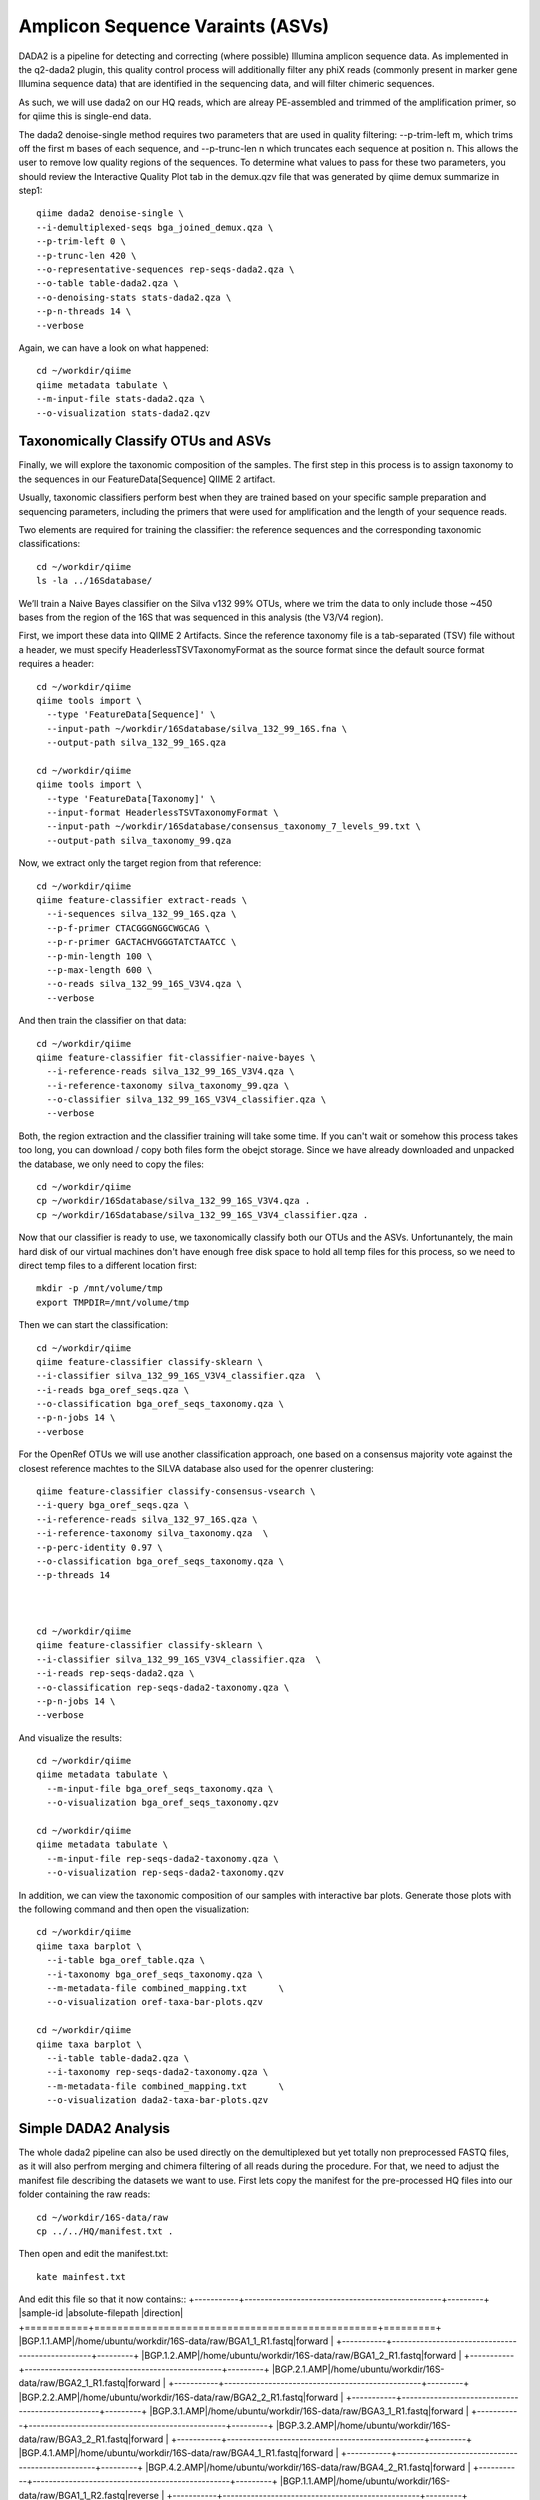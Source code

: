 Amplicon Sequence Varaints (ASVs) 
---------------------------------

DADA2 is a pipeline for detecting and correcting (where possible) Illumina amplicon sequence data.
As implemented in the q2-dada2 plugin, this quality control process will additionally filter any phiX
reads (commonly present in marker gene Illumina sequence data) that are identified in the sequencing data,
and will filter chimeric sequences.

As such, we will use dada2 on our HQ reads, which are alreay PE-assembled and trimmed of the amplification primer,
so for qiime this is single-end data.

The dada2 denoise-single method requires two parameters that are used in quality filtering:
--p-trim-left m, which trims off the first m bases of each sequence, and --p-trunc-len n which
truncates each sequence at position n. This allows the user to remove low quality regions of the sequences.
To determine what values to pass for these two parameters, you should review the Interactive Quality Plot
tab in the demux.qzv file that was generated by qiime demux summarize in step1::
  
  
  qiime dada2 denoise-single \
  --i-demultiplexed-seqs bga_joined_demux.qza \
  --p-trim-left 0 \
  --p-trunc-len 420 \
  --o-representative-sequences rep-seqs-dada2.qza \
  --o-table table-dada2.qza \
  --o-denoising-stats stats-dada2.qza \
  --p-n-threads 14 \
  --verbose
  
Again, we can have a look on what happened::

  cd ~/workdir/qiime
  qiime metadata tabulate \
  --m-input-file stats-dada2.qza \
  --o-visualization stats-dada2.qzv
 
Taxonomically Classify OTUs and ASVs
^^^^^^^^^^^^^^^^^^^^^^^^^^^^^^^^^^^^

Finally, we will explore the taxonomic composition of the samples. The first step in this process is to assign taxonomy to the sequences in our FeatureData[Sequence] QIIME 2 artifact.

Usually, taxonomic classifiers perform best when they are trained based on your specific sample preparation and sequencing parameters, including the primers that were used for amplification and the length of your sequence reads.

Two elements are required for training the classifier: the reference sequences and the corresponding taxonomic classifications::

  cd ~/workdir/qiime
  ls -la ../16Sdatabase/

We’ll train a Naive Bayes classifier on the Silva v132 99% OTUs, where we trim the data to only include those ~450 bases from the region of the 16S that was sequenced in this analysis (the V3/V4 region).

First, we import these data into QIIME 2 Artifacts. Since the reference taxonomy file is a tab-separated (TSV) file without a header, we must specify HeaderlessTSVTaxonomyFormat as the source format since the default source format requires a header::

  cd ~/workdir/qiime
  qiime tools import \
    --type 'FeatureData[Sequence]' \
    --input-path ~/workdir/16Sdatabase/silva_132_99_16S.fna \
    --output-path silva_132_99_16S.qza

  cd ~/workdir/qiime
  qiime tools import \
    --type 'FeatureData[Taxonomy]' \
    --input-format HeaderlessTSVTaxonomyFormat \
    --input-path ~/workdir/16Sdatabase/consensus_taxonomy_7_levels_99.txt \
    --output-path silva_taxonomy_99.qza


Now, we extract only the target region from that reference::

  cd ~/workdir/qiime
  qiime feature-classifier extract-reads \
    --i-sequences silva_132_99_16S.qza \
    --p-f-primer CTACGGGNGGCWGCAG \
    --p-r-primer GACTACHVGGGTATCTAATCC \  
    --p-min-length 100 \
    --p-max-length 600 \
    --o-reads silva_132_99_16S_V3V4.qza \
    --verbose

And then train the classifier on that data::

  cd ~/workdir/qiime
  qiime feature-classifier fit-classifier-naive-bayes \
    --i-reference-reads silva_132_99_16S_V3V4.qza \
    --i-reference-taxonomy silva_taxonomy_99.qza \
    --o-classifier silva_132_99_16S_V3V4_classifier.qza \
    --verbose 

Both, the region extraction and the classifier training will take some time. If you can't wait or somehow this process takes too long, you can download / copy both files form the obejct storage. Since we have already downloaded and unpacked the database, we only need to copy the files:: 

  cd ~/workdir/qiime
  cp ~/workdir/16Sdatabase/silva_132_99_16S_V3V4.qza .
  cp ~/workdir/16Sdatabase/silva_132_99_16S_V3V4_classifier.qza .

Now that our classifier is ready to use, we taxonomically classify both our OTUs and the ASVs. Unfortunantely, the main hard disk of our virtual machines don't have enough free disk space to hold all temp files for this process, so we need to direct temp files to a different location first::

  mkdir -p /mnt/volume/tmp
  export TMPDIR=/mnt/volume/tmp
  
Then we can start the classification::

  cd ~/workdir/qiime
  qiime feature-classifier classify-sklearn \
  --i-classifier silva_132_99_16S_V3V4_classifier.qza  \
  --i-reads bga_oref_seqs.qza \
  --o-classification bga_oref_seqs_taxonomy.qza \
  --p-n-jobs 14 \
  --verbose
  
For the OpenRef OTUs we will use another classification approach, one based on a consensus majority vote against the closest reference machtes to the SILVA database also used for the openrer clustering::
  
  qiime feature-classifier classify-consensus-vsearch \
  --i-query bga_oref_seqs.qza \
  --i-reference-reads silva_132_97_16S.qza \
  --i-reference-taxonomy silva_taxonomy.qza  \
  --p-perc-identity 0.97 \
  --o-classification bga_oref_seqs_taxonomy.qza \
  --p-threads 14 
  
  

  cd ~/workdir/qiime
  qiime feature-classifier classify-sklearn \
  --i-classifier silva_132_99_16S_V3V4_classifier.qza  \
  --i-reads rep-seqs-dada2.qza \
  --o-classification rep-seqs-dada2-taxonomy.qza \
  --p-n-jobs 14 \
  --verbose

And visualize the results::

  cd ~/workdir/qiime
  qiime metadata tabulate \
    --m-input-file bga_oref_seqs_taxonomy.qza \
    --o-visualization bga_oref_seqs_taxonomy.qzv

  cd ~/workdir/qiime
  qiime metadata tabulate \
    --m-input-file rep-seqs-dada2-taxonomy.qza \
    --o-visualization rep-seqs-dada2-taxonomy.qzv

In addition, we can view the taxonomic composition of our samples with interactive bar plots. Generate those plots with the following command and then open the visualization::

  cd ~/workdir/qiime
  qiime taxa barplot \
    --i-table bga_oref_table.qza \
    --i-taxonomy bga_oref_seqs_taxonomy.qza \
    --m-metadata-file combined_mapping.txt	\
    --o-visualization oref-taxa-bar-plots.qzv

  cd ~/workdir/qiime
  qiime taxa barplot \
    --i-table table-dada2.qza \
    --i-taxonomy rep-seqs-dada2-taxonomy.qza \
    --m-metadata-file combined_mapping.txt	\
    --o-visualization dada2-taxa-bar-plots.qzv


Simple DADA2 Analysis
^^^^^^^^^^^^^^^^^^^^^

The whole dada2 pipeline can also be used directly on the demultiplexed but yet totally non preprocessed FASTQ files, as it will also perfrom merging and chimera filtering of all reads during the procedure. For that, we need to adjust the manifest file describing the datasets we want to use. First lets copy the manifest for the pre-processed HQ files into our folder containing the raw reads::

  cd ~/workdir/16S-data/raw
  cp ../../HQ/manifest.txt .
  
Then open and edit the manifest.txt::

  kate mainfest.txt
  
And edit this file so that it now contains::
+-----------+-------------------------------------------------+---------+
|sample-id  |absolute-filepath                                |direction|
+===========+=================================================+=========+
|BGP.1.1.AMP|/home/ubuntu/workdir/16S-data/raw/BGA1_1_R1.fastq|forward  |
+-----------+-------------------------------------------------+---------+
|BGP.1.2.AMP|/home/ubuntu/workdir/16S-data/raw/BGA1_2_R1.fastq|forward  |
+-----------+-------------------------------------------------+---------+
|BGP.2.1.AMP|/home/ubuntu/workdir/16S-data/raw/BGA2_1_R1.fastq|forward  |
+-----------+-------------------------------------------------+---------+
|BGP.2.2.AMP|/home/ubuntu/workdir/16S-data/raw/BGA2_2_R1.fastq|forward  |
+-----------+-------------------------------------------------+---------+
|BGP.3.1.AMP|/home/ubuntu/workdir/16S-data/raw/BGA3_1_R1.fastq|forward  |
+-----------+-------------------------------------------------+---------+
|BGP.3.2.AMP|/home/ubuntu/workdir/16S-data/raw/BGA3_2_R1.fastq|forward  |
+-----------+-------------------------------------------------+---------+
|BGP.4.1.AMP|/home/ubuntu/workdir/16S-data/raw/BGA4_1_R1.fastq|forward  |
+-----------+-------------------------------------------------+---------+
|BGP.4.2.AMP|/home/ubuntu/workdir/16S-data/raw/BGA4_2_R1.fastq|forward  |
+-----------+-------------------------------------------------+---------+
|BGP.1.1.AMP|/home/ubuntu/workdir/16S-data/raw/BGA1_1_R2.fastq|reverse  |
+-----------+-------------------------------------------------+---------+
|BGP.1.2.AMP|/home/ubuntu/workdir/16S-data/raw/BGA1_2_R2.fastq|reverse  |
+-----------+-------------------------------------------------+---------+
|BGP.2.1.AMP|/home/ubuntu/workdir/16S-data/raw/BGA2_1_R2.fastq|reverse  |
+-----------+-------------------------------------------------+---------+
|BGP.2.2.AMP|/home/ubuntu/workdir/16S-data/raw/BGA2_2_R2.fastq|reverse  |
+-----------+-------------------------------------------------+---------+
|BGP.3.1.AMP|/home/ubuntu/workdir/16S-data/raw/BGA3_1_R2.fastq|reverse  |
+-----------+-------------------------------------------------+---------+
|BGP.3.2.AMP|/home/ubuntu/workdir/16S-data/raw/BGA3_2_R2.fastq|reverse  |
+-----------+-------------------------------------------------+---------+
|BGP.4.1.AMP|/home/ubuntu/workdir/16S-data/raw/BGA4_1_R2.fastq|reverse  |
+-----------+-------------------------------------------------+---------+
|BGP.4.2.AMP|/home/ubuntu/workdir/16S-data/raw/BGA4_2_R2.fastq|reverse  |
+-----------+-------------------------------------------------+---------+

We can now use this new manifest to import all PE reads into qiime as PairedEndSequences::

  cd ~/workdir/qiime
  qiime tools import \
  --type 'SampleData[PairedEndSequencesWithQuality]' \
  --input-format PairedEndFastqManifestPhred33 \
  --input-path ../16S-data/raw/manifest.txt \
  --output-path bga_PE_demux

Then, we can initiate the dada2 pipeline on this PE container using the denoised-paired function. This time, we need to provide more parameters, i.e. once for the forward and reverse reads. Also we adjust the trimming parameter to trim off all base positions in the forward and reverse reads which belongs to the amplification primer::

  qiime dada2 denoise-paired \
  --i-demultiplexed-seqs bga_PE_demux.qza \
  --p-trim-left-f 20 \
  --p-trim-left-r 30 \
  --p-trunc-len-f 280 \
  --p-trunc-len-r 260 \
  --o-table dada2_PE_table \
  --o-representative-sequences dada2_PE_reps \
  --o-denoising-stats dada2_PE_stats

As you can see, dada2 now filtered, merged, chimera checked and de-noised the datasets into ASVs::

  qiime metadata tabulate \
  --m-input-file dada2_PE_stats.qza \
  --o-visualization dada2_PE_stats.qzv
